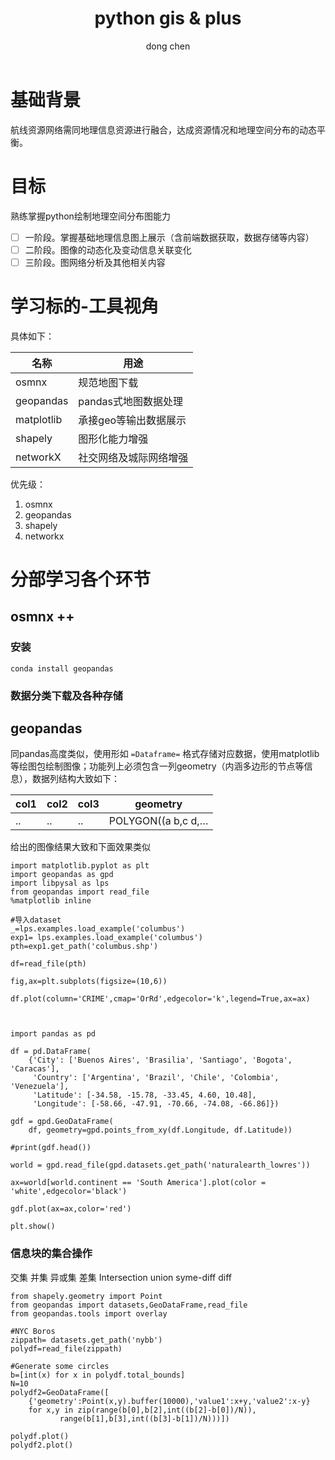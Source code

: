 #+title:python gis & plus
#+author: dong chen

* 基础背景
航线资源网络需同地理信息资源进行融合，达成资源情况和地理空间分布的动态平衡。

* 目标
熟练掌握python绘制地理空间分布图能力
- [ ] 一阶段。掌握基础地理信息图上展示（含前端数据获取，数据存储等内容）
- [ ] 二阶段。图像的动态化及变动信息关联变化
- [ ] 三阶段。图网络分析及其他相关内容

* 学习标的-工具视角
具体如下：
| 名称       | 用途                   |
|------------+------------------------|
| osmnx      | 规范地图下载           |
| geopandas  | pandas式地图数据处理   |
| matplotlib | 承接geo等输出数据展示  |
| shapely    | 图形化能力增强         |
| networkX   | 社交网络及城际网络增强 |

优先级：
1) osmnx
2) geopandas
3) shapely
4) networkx


* 分部学习各个环节
** osmnx ++
*** 安装
#+begin_src shell
  conda install geopandas
#+end_src
*** 数据分类下载及各种存储
** geopandas
同pandas高度类似，使用形如 ==Dataframe== 格式存储对应数据，使用matplotlib等绘图包绘制图像；功能列上必须包含一列geometry（内涵多边形的节点等信息），数据列结构大致如下：
| col1 | col2 | col3 | geometry             |
|------+------+------+----------------------|
| ..   | ..   | ..   | POLYGON((a b,c d,... |

给出的图像结果大致和下面效果类似
#+begin_src ipython :session se1 :results raw drawer
  import matplotlib.pyplot as plt
  import geopandas as gpd
  import libpysal as lps
  from geopandas import read_file
  %matplotlib inline

  #导入dataset
  _=lps.examples.load_example('columbus')
  exp1= lps.examples.load_example('columbus')
  pth=exp1.get_path('columbus.shp')

  df=read_file(pth)

  fig,ax=plt.subplots(figsize=(10,6))

  df.plot(column='CRIME',cmap='OrRd',edgecolor='k',legend=True,ax=ax)


#+end_src

#+RESULTS:
:results:
# Out[2]:
: <AxesSubplot:>
[[file:./obipy-resources/0VnRMA.png]]
:end:

#+begin_src ipython :session se1 :results raw drawer
  import pandas as pd

  df = pd.DataFrame(
      {'City': ['Buenos Aires', 'Brasilia', 'Santiago', 'Bogota', 'Caracas'],
       'Country': ['Argentina', 'Brazil', 'Chile', 'Colombia', 'Venezuela'],
       'Latitude': [-34.58, -15.78, -33.45, 4.60, 10.48],
       'Longitude': [-58.66, -47.91, -70.66, -74.08, -66.86]})

  gdf = gpd.GeoDataFrame(
      df, geometry=gpd.points_from_xy(df.Longitude, df.Latitude))

  #print(gdf.head())

  world = gpd.read_file(gpd.datasets.get_path('naturalearth_lowres'))

  ax=world[world.continent == 'South America'].plot(color = 'white',edgecolor='black')

  gdf.plot(ax=ax,color='red')

  plt.show()
#+end_src

#+RESULTS:
:results:
# Out[5]:
[[file:./obipy-resources/5ukay7.png]]
:end:

*** 信息块的集合操作
交集 并集 异或集 差集 Intersection union syme-diff diff 
#+begin_src ipython :session se1 :results raw drawer
  from shapely.geometry import Point
  from geopandas import datasets,GeoDataFrame,read_file
  from geopandas.tools import overlay

  #NYC Boros
  zippath= datasets.get_path('nybb')
  polydf=read_file(zippath)

  #Generate some circles
  b=[int(x) for x in polydf.total_bounds]
  N=10
  polydf2=GeoDataFrame([
      {'geometry':Point(x,y).buffer(10000),'value1':x+y,'value2':x-y}
      for x,y in zip(range(b[0],b[2],int((b[2]-b[0])/N)),
		     range(b[1],b[3],int((b[3]-b[1])/N)))])

  polydf.plot()
  polydf2.plot()
#+end_src

#+RESULTS:
:results:
# Out[9]:
: <AxesSubplot:>
[[file:./obipy-resources/9ap4FY.png]]
:end:
